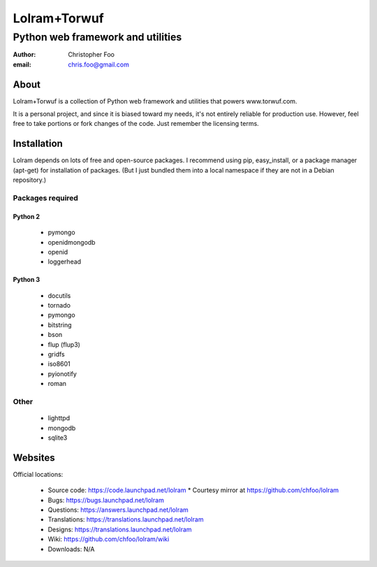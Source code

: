 =============
Lolram+Torwuf
=============
----------------------------------
Python web framework and utilities
----------------------------------

:author: Christopher Foo
:email: chris.foo@gmail.com

About
=====

Lolram+Torwuf is a collection of Python web framework and utilities that powers 
www.torwuf.com.

It is a personal project, and since it is biased toward my needs, it's not 
entirely reliable for production use. However, feel free to take portions or 
fork changes of the code. Just remember the licensing terms.

Installation
============

Lolram depends on lots of free and open-source packages. I recommend using 
pip, easy_install, or a package manager (apt-get) for installation of packages.
(But I just bundled them into a local namespace if they are not in a Debian
repository.)

Packages required
-----------------

Python 2
........

 * pymongo
 * openidmongodb
 * openid
 * loggerhead

Python 3
........

 * docutils
 * tornado
 * pymongo
 * bitstring
 * bson
 * flup (flup3)
 * gridfs
 * iso8601
 * pyionotify
 * roman

Other
-----

 * lighttpd
 * mongodb
 * sqlite3

 
Websites
========

Official locations:

 * Source code: https://code.launchpad.net/lolram
   * Courtesy mirror at https://github.com/chfoo/lolram
 * Bugs: https://bugs.launchpad.net/lolram
 * Questions: https://answers.launchpad.net/lolram
 * Translations: https://translations.launchpad.net/lolram
 * Designs: https://translations.launchpad.net/lolram
 * Wiki: https://github.com/chfoo/lolram/wiki
 * Downloads: N/A

